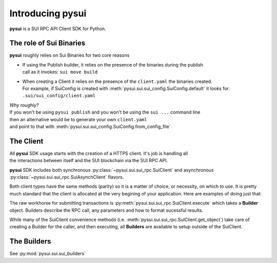 Introducing pysui
=================

**pysui** is a SUI RPC API Client SDK for Python.

The role of Sui Binaries
------------------------
**pysui** roughly relies on Sui Binaries for two core reasons

-
    | If using the Publish builder, it relies on the presence of the binaries during the publish
    | call as it invokes: ``sui move build``


-
    | When creating a Client it relies on the presence of the ``client.yaml`` the binaries created.
    | For example, if SuiConfig is created with :meth:`pysui.sui.sui_config.SuiConfig.default` it looks for:
    | ``.sui/sui_config/client.yaml``


| *Why roughly?*
| If you won't be using ``pysui publish`` and you won't be using the ``sui ...`` command line
| then an alternative would be to generate your own ``client.yaml``
| and point to that with :meth:`pysui.sui.sui_config.SuiConfig.from_config_file`

The Client
----------
| All **pysui** SDK usage starts with the creation of a HTTPS client. It's job is handling all
| the interactions between itself and the SUI blockchain via the SUI RPC API.

**pysui** SDK includes both synchronous :py:class:`~pysui.sui.sui_rpc.SuiClient` and asynchronous :py:class:`~pysui.sui.sui_rpc.SuiAsynchClient` flavors.

Both client types have the same methods (parity) so it is a matter of choice, or necessity, on which to use. It
is pretty much standard that the client is allocated at the very begining of your application. Here
are examples of doing just that:

.. code-block:: Python
   :linenos:

    # Synchronous client
    client = SuiClient(SuiConfig.default())  # or
    client = SuiClient(SuiConfig.from_config_file(...))

    # Asynchronous client
    client = SuiAsyncClient(SuiConfig.default())  # or
    client = SuiAsyncClient(SuiConfig.from_config_file(...))

The raw workhorse for submitting transactions is :py:meth:`pysui.sui.sui_rpc.SuiClient.execute` which takes a
**Builder** object. Builders describe the RPC call, any parameters and how to format sucessful results.

While many of the SuiClient convenience methods (i.e. :meth:`pysui.sui.sui_rpc.SuiClient.get_object`) take care of
creating a Builder for the caller, and then executing, all **Builders** are available to setup outside of the SuiClient.

The Builders
------------

See :py:mod:`pysui.sui.sui_builders`